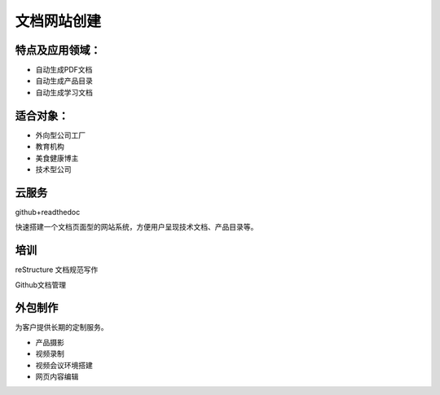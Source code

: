 文档网站创建
============

特点及应用领域：
----------------

* 自动生成PDF文档
* 自动生成产品目录
* 自动生成学习文档


适合对象：
---------------
* 外向型公司工厂
* 教育机构
* 美食健康博主
* 技术型公司


云服务
---------------
github+readthedoc

快速搭建一个文档页面型的网站系统，方便用户呈现技术文档、产品目录等。


培训
----------------
reStructure 文档规范写作

Github文档管理

.. image:: photo/ColorTemperature.jpg


外包制作
----------------
为客户提供长期的定制服务。

* 产品摄影
* 视频录制
* 视频会议环境搭建
* 网页内容编辑

.. image:: photo/ColorTemperature.jpg

